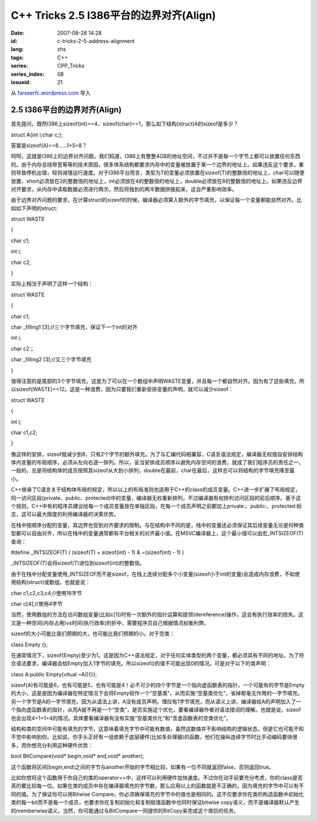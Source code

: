 C++ Tricks 2.5 I386平台的边界对齐(Align)
################################################################################
:date: 2007-08-28 14:28
:id: c-tricks-2-5-address-alignment
:lang: zhs
:tags: C++
:series: CPP_Tricks
:series_index: 08
:issueid: 21

从 `farseerfc.wordpress.com <http://farseerfc.wordpress.com/>`_ 导入



2.5 I386平台的边界对齐(Align)
==========================================================

首先提问，既然I386上sizeof(int)==4、sizeof(char)==1，那么如下结构(struct)A的sizeof是多少？

struct A{int i;char c;};

答案是sizeof(A)==8……1+5=8？

呵呵，这就是I386上的边界对齐问题。我们知道，I386上有整整4GB的地址空间，不过并不是每一个字节上都可以放置任何东西的。由于内存总线带宽等等的技术原因，很多体系结构都要求内存中的变量被放置于某一个边界的地址上。如果违反这个要求，重则导致停机出错，轻则减慢运行速度。对于I386平台而言，类型为T的变量必须放置在sizeof(T)的整数倍的地址上，char可以随便放置，short必须放在2的整数倍的地址上，int必须放在4的整数倍的地址上，double必须放在8的整数倍的地址上。如果违反边界对齐要求，从内存中读取数据必须进行两次，然后将独到的两半数据拼接起来，这会严重影响效率。

由于边界对齐问题的要求，在计算struct的sizeof的时候，编译器必须算入额外的字节填充，以保证每一个变量都能自然对齐。比如如下声明的struct:

struct WASTE

{

char c1;

int i;

char c2;

}

实际上相当于声明了这样一个结构：

struct WASTE

{

char c1;

char \_filling1 [3];//三个字节填充，保证下一个int的对齐

int i;

char c2；

char \_filling2 [3];//又三个字节填充

}

值得注意的是尾部的3个字节填充，这是为了可以在一个数组中声明WASTE变量，并且每一个都自然对齐。因为有了这些填充，所以sizeof(WASTE)==12。这是一种浪费，因为只要我们重新安排变量的声明，就可以减少sizeof：

struct WASTE

{

int i;

char c1,c2;

}

像这样的安排，sizeof就减少到8，只有2个字节的额外填充。为了与汇编代码相兼容，C语言语法规定，编译器无权擅自安排结构体内变量的布局顺序，必须从左向右逐一排列。所以，妥当安排成员顺序以避免内存空间的浪费，就成了我们程序员的责任之一。一般的，总是将结构体的成员按照其sizeof从大到小排列，double在最前，char在最后，这样总可以将结构的字节填充降至最小。

C++继承了C语言关于结构体布局的规定，所以以上的布局准则也适用于C++的class的成员变量。C++进一步扩展了布局规定，同一访问区段(private、public、protected)中的变量，编译器无权重新排列，不过编译器有权排列访问区段的前后顺序。基于这个规则，C++中有的程序员建议给每一个成员变量放在单独区段，在每一个成员声明之前都加上private:、public:、protected:标志，这可以最大限度的利用编译器的决策优势。

在栈中按顺序分配的变量，其边界也受到对齐要求的限制。与在结构中不同的是，栈中的变量还必须保证其后续变量无论是何种类型都可以自由对齐，所以在栈中的变量通常都有平台相关的对齐最小值。在MSVC编译器上，这个最小值可以由宏\_INTSIZEOF(T)查询：

#define \_INTSIZEOF(T) ( (sizeof(T) + sizeof(int) - 1) & ~(sizeof(int) -
1) )

\_INTSIZEOF(T)会将sizeof(T)进位到sizeof(int)的整数倍。

由于在栈中分配变量使用\_INTSIZEOF而不是sizeof，在栈上连续分配多个小变量(sizeof小于int的变量)会造成内存浪费，不如使用结构(struct)或数组。也就是说：

char c1,c2,c3,c4;//使用16字节

char c[4];//使用4字节

当然，使用数组的方法在访问数组变量(比如c[1])时有一次额外的指针运算和提领(dereference)操作，这会有执行效率的损失。这又是一种空间(内存占用)vs时间(执行效率)的折中，需要程序员自己根据情况权衡利弊。

sizeof的大小可能比我们预期的大，也可能比我们预期的小。对于空类：

class Empty {};

在通常情况下，sizeof(Empty)至少为1。这是因为C++语法规定，对于任何实体类型的两个变量，都必须具有不同的地址。为了符合语法要求，编译器会给Empty加入1字节的填充。所以sizeof()的值不可能出现0的情况。可是对于以下的类声明：

class A:public Empty{vitual ~A(){}};

sizeof(A)有可能是6，也有可能是5，也有可能是4！必不可少的四个字节是一个指向虚函数表的指针。一个可能有的字节是Empty的大小，这是是因为编译器在特定情况下会将Empty视作一个“空基类”，从而实施“空基类优化”，省掉那毫无作用的一字节填充。另一个字节是A的一字节填充，因为从语法上讲，A没有成员声明，理应有1字节填充，而从语义上讲，编译器给A的声明加入了一个指向虚函数表的指针，从而A就不再是一个“空类”，是否实施这个优化，要看编译器作者对语法措词的理解。也就是说，sizeof也会出现4+1+1=4的情况。具体要看编译器有没有实施“空基类优化”和“含虚函数表的空类优化”。

结构和类的空间中可能有填充的字节，这意味着填充字节中可能有数值，虽然这数值并不影响结构的逻辑状态，但是它也可能不知不觉中影响到你。比如说，你手头正好有一组依赖于底层硬件(比如多处理器)的函数，他们在操纵连续字节时比手动编码要快很多，而你想充分利用这种硬件优势：

bool BitCompare(void\* begin,void\* end,void\* another);

这个函数将区间[begin,end)之间的字节与another开始的字节相比较，如果有一位不同就返回false，否则返回true。

比如你想将这个函数用于你自己的类的operator==中，这样可以利用硬件加快速度。不过你在动手前要充分考虑，你的class是否真的要比较每一位。如果在类的成员中存在编译器填充的字节数，那么应用以上的函数就是不正确的，因为填充的字节中可以有不同的值。为了保证你可以用Bitwise
Compare，你必须确保填充的字节中的值也是相同的。这不仅要求你在类的构造函数中初始化类的每一bit而不是每一个成员，也要求你在复制初始化和复制赋值函数中也同时保证bitwise
copy语义，而不是编译器默认产生的memberwise语义。当然，你可能通过与BitCompare一同提供的BitCopy来完成这个艰巨的任务。



